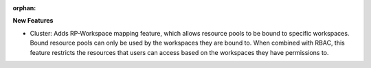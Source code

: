 :orphan:

**New Features**

-  Cluster: Adds RP-Workspace mapping feature, which allows resource pools to be bound to specific
   workspaces. Bound resource pools can only be used by the workspaces they are bound to. When
   combined with RBAC, this feature restricts the resources that users can access based on the
   workspaces they have permissions to.

